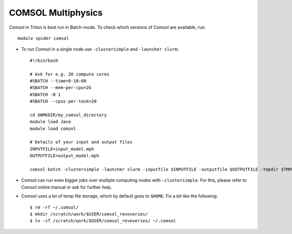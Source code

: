 COMSOL Multiphysics
~~~~~~~~~~~~~~~~~~~

Comsol in Triton is best run in Batch-mode. To check which versions of Comsol are available, run::

          module spider comsol

-  To run Comsol in a single node use ``-clustersimple`` and
   ``-launcher slurm``::

          #!/bin/bash

          # Ask for e.g. 20 compute cores
          #SBATCH --time=0-10:00
          #SBATCH --mem-per-cpu=2G
          #SBATCH -N 1
          #SBATCH --cpus-per-task=20

          cd $WRKDIR/my_comsol_directory
          module load Java
          module load comsol

          # Details of your input and output files
          INPUTFILE=input_model.mph
          OUTPUTFILE=output_model.mph

          comsol batch -clustersimple -launcher slurm -inputfile $INPUTFILE -outputfile $OUTPUTFILE -tmpdir $TMPDIR


-  Comsol can run even bigger jobs over multiple computing nodes with ``-clustersimple``. For this, please refer to Comsol online manual or ask for further help.
-  Comsol uses a lot of temp file storage, which by default goes to
   ``$HOME``. Fix a bit like the following::

       $ rm -rf ~/.comsol/
       $ mkdir /scratch/work/$USER/comsol_revoveries/
       $ ln -sT /scratch/work/$USER/comsol_revoveries/ ~/.comsol
